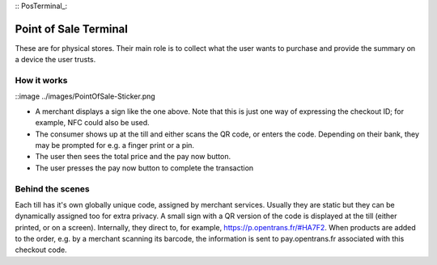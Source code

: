 :: PosTerminal_:

Point of Sale Terminal
======================

These are for physical stores. Their main role is to collect what the user wants to purchase and provide the summary on a device the user trusts.

How it works
------------

::image ../images/PointOfSale-Sticker.png

- A merchant displays a sign like the one above. Note that this is just one way of expressing the checkout ID; for example, NFC could also be used.
- The consumer shows up at the till and either scans the QR code, or enters the code. Depending on their bank, they may be prompted for e.g. a finger print or a pin.
- The user then sees the total price and the pay now button.
- The user presses the pay now button to complete the transaction

Behind the scenes
-----------------

Each till has it's own globally unique code, assigned by merchant services. Usually they are static but they can be dynamically assigned too for extra privacy.
A small sign with a QR version of the code is displayed at the till (either printed, or on a screen). Internally, they direct to, for example, https://p.opentrans.fr/#HA7F2. When products are added to the order, e.g. by a merchant scanning its barcode, the information is sent to pay.opentrans.fr associated with this checkout code.
